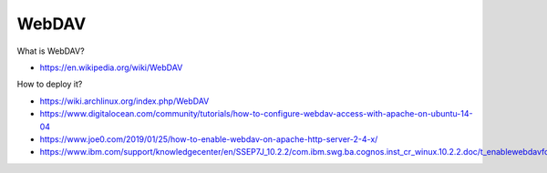 WebDAV
======

What is WebDAV?

-   https://en.wikipedia.org/wiki/WebDAV

How to deploy it?

-   https://wiki.archlinux.org/index.php/WebDAV

-   https://www.digitalocean.com/community/tutorials/how-to-configure-webdav-access-with-apache-on-ubuntu-14-04

-   https://www.joe0.com/2019/01/25/how-to-enable-webdav-on-apache-http-server-2-4-x/

-   https://www.ibm.com/support/knowledgecenter/en/SSEP7J_10.2.2/com.ibm.swg.ba.cognos.inst_cr_winux.10.2.2.doc/t_enablewebdavforreportstudio.html

